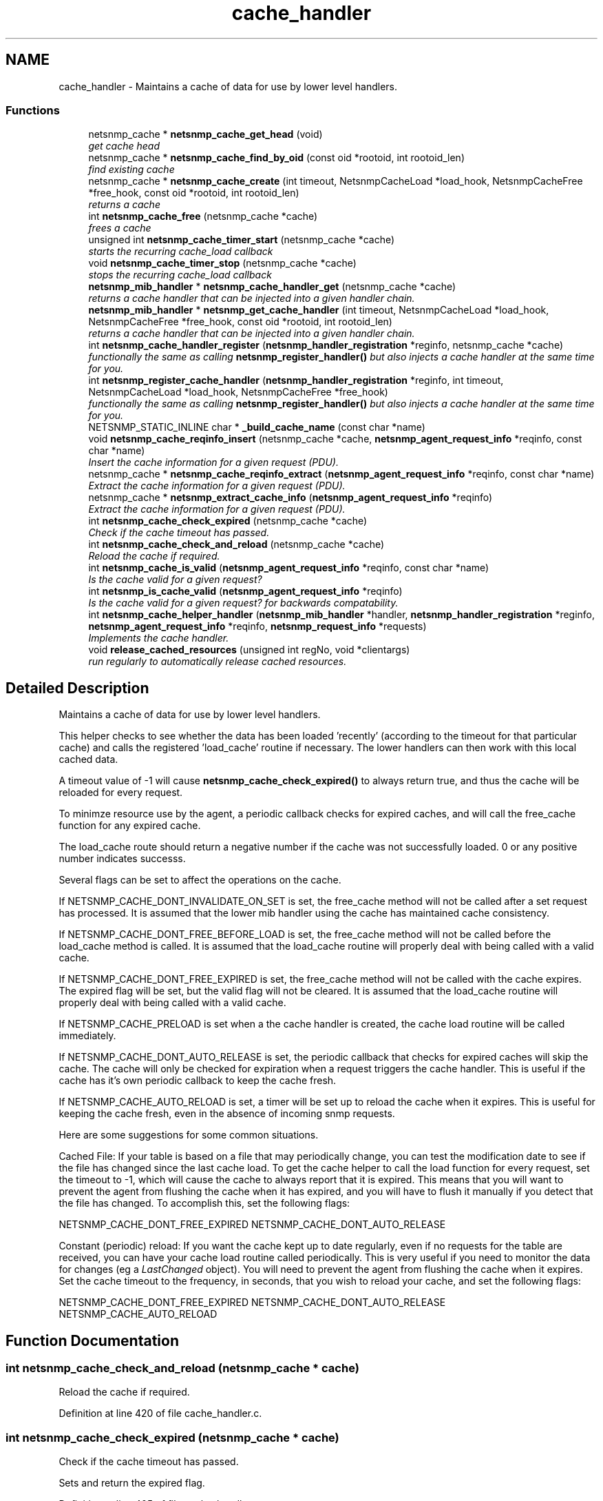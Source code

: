 .TH "cache_handler" 3 "26 Aug 2009" "Version 5.5.rc2" "net-snmp" \" -*- nroff -*-
.ad l
.nh
.SH NAME
cache_handler \- Maintains a cache of data for use by lower level handlers.  

.PP
.SS "Functions"

.in +1c
.ti -1c
.RI "netsnmp_cache * \fBnetsnmp_cache_get_head\fP (void)"
.br
.RI "\fIget cache head \fP"
.ti -1c
.RI "netsnmp_cache * \fBnetsnmp_cache_find_by_oid\fP (const oid *rootoid, int rootoid_len)"
.br
.RI "\fIfind existing cache \fP"
.ti -1c
.RI "netsnmp_cache * \fBnetsnmp_cache_create\fP (int timeout, NetsnmpCacheLoad *load_hook, NetsnmpCacheFree *free_hook, const oid *rootoid, int rootoid_len)"
.br
.RI "\fIreturns a cache \fP"
.ti -1c
.RI "int \fBnetsnmp_cache_free\fP (netsnmp_cache *cache)"
.br
.RI "\fIfrees a cache \fP"
.ti -1c
.RI "unsigned int \fBnetsnmp_cache_timer_start\fP (netsnmp_cache *cache)"
.br
.RI "\fIstarts the recurring cache_load callback \fP"
.ti -1c
.RI "void \fBnetsnmp_cache_timer_stop\fP (netsnmp_cache *cache)"
.br
.RI "\fIstops the recurring cache_load callback \fP"
.ti -1c
.RI "\fBnetsnmp_mib_handler\fP * \fBnetsnmp_cache_handler_get\fP (netsnmp_cache *cache)"
.br
.RI "\fIreturns a cache handler that can be injected into a given handler chain. \fP"
.ti -1c
.RI "\fBnetsnmp_mib_handler\fP * \fBnetsnmp_get_cache_handler\fP (int timeout, NetsnmpCacheLoad *load_hook, NetsnmpCacheFree *free_hook, const oid *rootoid, int rootoid_len)"
.br
.RI "\fIreturns a cache handler that can be injected into a given handler chain. \fP"
.ti -1c
.RI "int \fBnetsnmp_cache_handler_register\fP (\fBnetsnmp_handler_registration\fP *reginfo, netsnmp_cache *cache)"
.br
.RI "\fIfunctionally the same as calling \fBnetsnmp_register_handler()\fP but also injects a cache handler at the same time for you. \fP"
.ti -1c
.RI "int \fBnetsnmp_register_cache_handler\fP (\fBnetsnmp_handler_registration\fP *reginfo, int timeout, NetsnmpCacheLoad *load_hook, NetsnmpCacheFree *free_hook)"
.br
.RI "\fIfunctionally the same as calling \fBnetsnmp_register_handler()\fP but also injects a cache handler at the same time for you. \fP"
.ti -1c
.RI "NETSNMP_STATIC_INLINE char * \fB_build_cache_name\fP (const char *name)"
.br
.ti -1c
.RI "void \fBnetsnmp_cache_reqinfo_insert\fP (netsnmp_cache *cache, \fBnetsnmp_agent_request_info\fP *reqinfo, const char *name)"
.br
.RI "\fIInsert the cache information for a given request (PDU). \fP"
.ti -1c
.RI "netsnmp_cache * \fBnetsnmp_cache_reqinfo_extract\fP (\fBnetsnmp_agent_request_info\fP *reqinfo, const char *name)"
.br
.RI "\fIExtract the cache information for a given request (PDU). \fP"
.ti -1c
.RI "netsnmp_cache * \fBnetsnmp_extract_cache_info\fP (\fBnetsnmp_agent_request_info\fP *reqinfo)"
.br
.RI "\fIExtract the cache information for a given request (PDU). \fP"
.ti -1c
.RI "int \fBnetsnmp_cache_check_expired\fP (netsnmp_cache *cache)"
.br
.RI "\fICheck if the cache timeout has passed. \fP"
.ti -1c
.RI "int \fBnetsnmp_cache_check_and_reload\fP (netsnmp_cache *cache)"
.br
.RI "\fIReload the cache if required. \fP"
.ti -1c
.RI "int \fBnetsnmp_cache_is_valid\fP (\fBnetsnmp_agent_request_info\fP *reqinfo, const char *name)"
.br
.RI "\fIIs the cache valid for a given request? \fP"
.ti -1c
.RI "int \fBnetsnmp_is_cache_valid\fP (\fBnetsnmp_agent_request_info\fP *reqinfo)"
.br
.RI "\fIIs the cache valid for a given request? for backwards compatability. \fP"
.ti -1c
.RI "int \fBnetsnmp_cache_helper_handler\fP (\fBnetsnmp_mib_handler\fP *handler, \fBnetsnmp_handler_registration\fP *reginfo, \fBnetsnmp_agent_request_info\fP *reqinfo, \fBnetsnmp_request_info\fP *requests)"
.br
.RI "\fIImplements the cache handler. \fP"
.ti -1c
.RI "void \fBrelease_cached_resources\fP (unsigned int regNo, void *clientargs)"
.br
.RI "\fIrun regularly to automatically release cached resources. \fP"
.in -1c
.SH "Detailed Description"
.PP 
Maintains a cache of data for use by lower level handlers. 

This helper checks to see whether the data has been loaded 'recently' (according to the timeout for that particular cache) and calls the registered 'load_cache' routine if necessary. The lower handlers can then work with this local cached data.
.PP
A timeout value of -1 will cause \fBnetsnmp_cache_check_expired()\fP to always return true, and thus the cache will be reloaded for every request.
.PP
To minimze resource use by the agent, a periodic callback checks for expired caches, and will call the free_cache function for any expired cache.
.PP
The load_cache route should return a negative number if the cache was not successfully loaded. 0 or any positive number indicates successs.
.PP
Several flags can be set to affect the operations on the cache.
.PP
If NETSNMP_CACHE_DONT_INVALIDATE_ON_SET is set, the free_cache method will not be called after a set request has processed. It is assumed that the lower mib handler using the cache has maintained cache consistency.
.PP
If NETSNMP_CACHE_DONT_FREE_BEFORE_LOAD is set, the free_cache method will not be called before the load_cache method is called. It is assumed that the load_cache routine will properly deal with being called with a valid cache.
.PP
If NETSNMP_CACHE_DONT_FREE_EXPIRED is set, the free_cache method will not be called with the cache expires. The expired flag will be set, but the valid flag will not be cleared. It is assumed that the load_cache routine will properly deal with being called with a valid cache.
.PP
If NETSNMP_CACHE_PRELOAD is set when a the cache handler is created, the cache load routine will be called immediately.
.PP
If NETSNMP_CACHE_DONT_AUTO_RELEASE is set, the periodic callback that checks for expired caches will skip the cache. The cache will only be checked for expiration when a request triggers the cache handler. This is useful if the cache has it's own periodic callback to keep the cache fresh.
.PP
If NETSNMP_CACHE_AUTO_RELOAD is set, a timer will be set up to reload the cache when it expires. This is useful for keeping the cache fresh, even in the absence of incoming snmp requests.
.PP
Here are some suggestions for some common situations.
.PP
Cached File: If your table is based on a file that may periodically change, you can test the modification date to see if the file has changed since the last cache load. To get the cache helper to call the load function for every request, set the timeout to -1, which will cause the cache to always report that it is expired. This means that you will want to prevent the agent from flushing the cache when it has expired, and you will have to flush it manually if you detect that the file has changed. To accomplish this, set the following flags:
.PP
NETSNMP_CACHE_DONT_FREE_EXPIRED NETSNMP_CACHE_DONT_AUTO_RELEASE
.PP
Constant (periodic) reload: If you want the cache kept up to date regularly, even if no requests for the table are received, you can have your cache load routine called periodically. This is very useful if you need to monitor the data for changes (eg a \fILastChanged\fP object). You will need to prevent the agent from flushing the cache when it expires. Set the cache timeout to the frequency, in seconds, that you wish to reload your cache, and set the following flags:
.PP
NETSNMP_CACHE_DONT_FREE_EXPIRED NETSNMP_CACHE_DONT_AUTO_RELEASE NETSNMP_CACHE_AUTO_RELOAD 
.SH "Function Documentation"
.PP 
.SS "int netsnmp_cache_check_and_reload (netsnmp_cache * cache)"
.PP
Reload the cache if required. 
.PP
Definition at line 420 of file cache_handler.c.
.SS "int netsnmp_cache_check_expired (netsnmp_cache * cache)"
.PP
Check if the cache timeout has passed. 
.PP
Sets and return the expired flag. 
.PP
Definition at line 405 of file cache_handler.c.
.SS "netsnmp_cache* netsnmp_cache_create (int timeout, NetsnmpCacheLoad * load_hook, NetsnmpCacheFree * free_hook, const oid * rootoid, int rootoid_len)"
.PP
returns a cache 
.PP
Definition at line 146 of file cache_handler.c.
.SS "netsnmp_cache* netsnmp_cache_find_by_oid (const oid * rootoid, int rootoid_len)"
.PP
find existing cache 
.PP
Definition at line 130 of file cache_handler.c.
.SS "int netsnmp_cache_free (netsnmp_cache * cache)"
.PP
frees a cache 
.PP
Definition at line 189 of file cache_handler.c.
.SS "netsnmp_cache* netsnmp_cache_get_head (void)"
.PP
get cache head 
.PP
Definition at line 122 of file cache_handler.c.
.SS "\fBnetsnmp_mib_handler\fP* netsnmp_cache_handler_get (netsnmp_cache * cache)"
.PP
returns a cache handler that can be injected into a given handler chain. 
.PP
Definition at line 282 of file cache_handler.c.
.SS "int netsnmp_cache_handler_register (\fBnetsnmp_handler_registration\fP * reginfo, netsnmp_cache * cache)"
.PP
functionally the same as calling \fBnetsnmp_register_handler()\fP but also injects a cache handler at the same time for you. 
.PP

.PP
Definition at line 330 of file cache_handler.c.
.SS "int netsnmp_cache_helper_handler (\fBnetsnmp_mib_handler\fP * handler, \fBnetsnmp_handler_registration\fP * reginfo, \fBnetsnmp_agent_request_info\fP * reqinfo, \fBnetsnmp_request_info\fP * requests)"
.PP
Implements the cache handler. 
.PP

.PP
next handler called automatically - 'AUTO_NEXT'
.PP
next handler called automatically - 'AUTO_NEXT'
.PP
next handler called automatically - 'AUTO_NEXT' 
.PP
Definition at line 455 of file cache_handler.c.
.SS "int netsnmp_cache_is_valid (\fBnetsnmp_agent_request_info\fP * reqinfo, const char * name)"
.PP
Is the cache valid for a given request? 
.PP
Definition at line 437 of file cache_handler.c.
.SS "netsnmp_cache* netsnmp_cache_reqinfo_extract (\fBnetsnmp_agent_request_info\fP * reqinfo, const char * name)"
.PP
Extract the cache information for a given request (PDU). 
.PP
Definition at line 385 of file cache_handler.c.
.SS "void netsnmp_cache_reqinfo_insert (netsnmp_cache * cache, \fBnetsnmp_agent_request_info\fP * reqinfo, const char * name)"
.PP
Insert the cache information for a given request (PDU). 
.PP
Definition at line 368 of file cache_handler.c.
.SS "unsigned int netsnmp_cache_timer_start (netsnmp_cache * cache)"
.PP
starts the recurring cache_load callback 
.PP
Definition at line 226 of file cache_handler.c.
.SS "void netsnmp_cache_timer_stop (netsnmp_cache * cache)"
.PP
stops the recurring cache_load callback 
.PP
Definition at line 261 of file cache_handler.c.
.SS "netsnmp_cache* netsnmp_extract_cache_info (\fBnetsnmp_agent_request_info\fP * reqinfo)"
.PP
Extract the cache information for a given request (PDU). 
.PP
Definition at line 397 of file cache_handler.c.
.SS "\fBnetsnmp_mib_handler\fP* netsnmp_get_cache_handler (int timeout, NetsnmpCacheLoad * load_hook, NetsnmpCacheFree * free_hook, const oid * rootoid, int rootoid_len)"
.PP
returns a cache handler that can be injected into a given handler chain. 
.PP
Definition at line 311 of file cache_handler.c.
.SS "int netsnmp_is_cache_valid (\fBnetsnmp_agent_request_info\fP * reqinfo)"
.PP
Is the cache valid for a given request? for backwards compatability. 
.PP
for backwards compat
.PP
\fBnetsnmp_cache_is_valid()\fP is preferred. 
.PP
Definition at line 448 of file cache_handler.c.
.SS "int netsnmp_register_cache_handler (\fBnetsnmp_handler_registration\fP * reginfo, int timeout, NetsnmpCacheLoad * load_hook, NetsnmpCacheFree * free_hook)"
.PP
functionally the same as calling \fBnetsnmp_register_handler()\fP but also injects a cache handler at the same time for you. 
.PP

.PP
Definition at line 343 of file cache_handler.c.
.SS "void release_cached_resources (unsigned int regNo, void * clientargs)"
.PP
run regularly to automatically release cached resources. 
.PP
xxx - method to prevent cache from expiring while a request is being processed (e.g. delegated request). proposal: set a flag, which would be cleared when request finished (which could be acomplished by a dummy data list item in agent req info & custom free function). 
.PP
Definition at line 608 of file cache_handler.c.
.SH "Author"
.PP 
Generated automatically by Doxygen for net-snmp from the source code.
